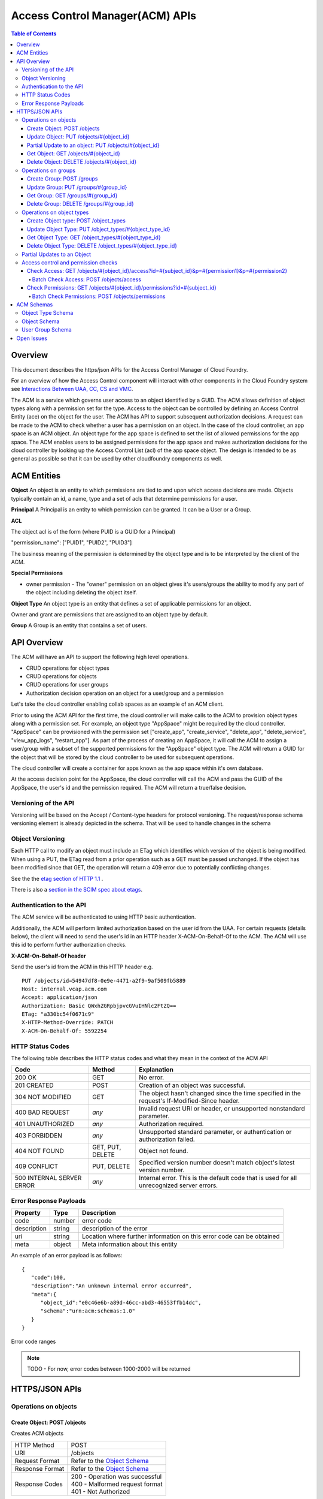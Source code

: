 ==================================
Access Control Manager(ACM) APIs
==================================

.. contents:: Table of Contents

Overview
=========

This document describes the https/json APIs for the Access Control Manager of Cloud Foundry. 

For an overview of how the Access Control component will 
interact with other components in the Cloud Foundry system see 
`Interactions Between UAA, CC, CS and VMC <UAA-CC-CS-Interactions>`__.

The ACM is a service which governs user access to an object identified by a GUID. The ACM allows
definition of object types along with a permission set for the type. Access to the object 
can be controlled by defining an Access Control Entity (ace) on the object for the user. 
The ACM has API to support subsequent authorization decisions. A request can be made to the ACM
to check whether a user has a permission on an object.
In the case of the cloud controller, an app space is an ACM object. An object type for the app space 
is defined to set the list of allowed permissions for the app space. The ACM enables users to be 
assigned permissions for the app space and makes authorization decisions for the cloud controller 
by looking up the Access Control List (acl) of the app space object.
The design is intended to be as general as possible so that it can be used by other cloudfoundry 
components as well.


ACM Entities
============

**Object**
An object is an entity to which permissions are tied to and upon which access decisions are made. 
Objects typically contain an id, a name, type and a set of acls that determine permissions for a user.

**Principal**
A Principal is an entity to which permission can be granted.  It can be a User or a Group.

**ACL**

The object acl is of the form (where PUID is a GUID for a Principal)

"permission_name": ["PUID1", "PUID2", "PUID3"]

The business meaning of the permission is determined by the object type and is to be interpreted by the client of the ACM.

.. DS: I don't get this section at all.  I think I tidied it up so the
.. terminology is clearer, but I still don't know why there are 3
.. PUIDs

**Special Permissions**

- owner permission - The "owner" permission on an object gives it's
  users/groups the ability to modify any part of the object including
  deleting the object itself.

.. grant permission - The "grant" permission on an object gives it's users/groups ability to assign the
.. same or lower rights to another user/group on that object

**Object Type**
An object type is an entity that defines a set of applicable permissions for an object.

Owner and grant are permissions that are assigned to an object type by default.

**Group**
A Group is an entity that contains a set of users.


API Overview
============

The ACM will have an API to support the following high level operations.

- CRUD operations for object types
- CRUD operations for objects
- CRUD operations for user groups
- Authorization decision operation on an object for a user/group and a permission

Let's take the cloud controller enabling collab spaces as an example of an ACM client.
 
Prior to using the ACM API for the first time, the cloud controller
will make calls to the ACM to provision object types along with a
permission set. For example, an object type "AppSpace" might be
required by the cloud controller.  "AppSpace" can be provisioned with
the permission set ["create_app", "create_service", "delete_app",
"delete_service", "view_app_logs", "restart_app"].  As part of the
process of creating an AppSpace, it will call the ACM to assign a
user/group with a subset of the supported permissions for the
"AppSpace" object type. The ACM will return a GUID for the object that
will be stored by the cloud controller to be used for subsequent
operations.

The cloud controller will create a container for apps known as the app space within it's own database.

At the access decision point for the AppSpace, the cloud controller will call the ACM and pass
the GUID of the AppSpace, the user's id and the permission required. The ACM will return a true/false
decision.


Versioning of the API
------------------------------------------------------------------------

Versioning will be based on the Accept / Content-type headers for protocol versioning.
The request/response schema versioning element is already depicted in the schema. That will be used
to handle changes in the schema

.. note::TODO: Describe how version changes from release to release will handle backward compatibility of clients.


.. _`etag header`:


Object Versioning
------------------------------------------------------------------------

Each HTTP call to modify an object must include an ETag which identifies which version 
of the object is being modified. When using a PUT, the ETag read from a prior operation such as a GET 
must be passed unchanged. If the object has been modified since that GET, the operation will 
return a 409 error due to potentially conflicting changes.

See the the `etag section of HTTP 1.1 <http://www.w3.org/Protocols/rfc2616/rfc2616-sec14.html#sec14.19>`__ .

There is also a `section in the SCIM spec about etags <http://www.simplecloud.info/specs/draft-scim-rest-api-01.html#etags>`__.


Authentication to the API
----------------------------------------

The ACM service will be authenticated to using HTTP basic authentication.

Additionally, the ACM will perform limited authorization based on the user id from the UAA.
For certain requests (details below), the client will need to send the user's id in an HTTP header
X-ACM-On-Behalf-Of to the ACM. The ACM will use this id to perform further authorization checks.

.. _onBehalfHeaderInfo:

**X-ACM-On-Behalf-Of header**

Send the user's id from the ACM in this HTTP header e.g.

::

   PUT /objects/id=54947df8-0e9e-4471-a2f9-9af509fb5889
   Host: internal.vcap.acm.com
   Accept: application/json
   Authorization: Basic QWxhZGRpbjpvcGVuIHNlc2FtZQ==
   ETag: "a330bc54f0671c9"
   X-HTTP-Method-Override: PATCH
   X-ACM-On-Behalf-Of: 5592254


HTTP Status Codes
-------------------

The following table describes the HTTP status codes and what they mean in the context of the 
ACM API

=========================== ======================= ===================================
Code                        Method                  Explanation
=========================== ======================= ===================================
200 OK                      GET                     No error.
201 CREATED                 POST                    Creation of an object was successful.
304 NOT MODIFIED            GET                     The object hasn't changed since the time specified in the request's If-Modified-Since header.
400 BAD REQUEST             *any*                   Invalid request URI or header, or unsupported nonstandard parameter.
401 UNAUTHORIZED            *any*                   Authorization required.
403 FORBIDDEN               *any*                   Unsupported standard parameter, or authentication or authorization failed.
404 NOT FOUND               GET, PUT, DELETE        Object not found.
409 CONFLICT                PUT, DELETE             Specified version number doesn't match object's latest version number.
500 INTERNAL SERVER ERROR   *any*                   Internal error. This is the default code that is used for all unrecognized server errors.
=========================== ======================= ===================================


Error Response Payloads
------------------------

======================= ==============  ===================================
Property                Type            Description
======================= ==============  ===================================
code                    number          error code
description             string          description of the error
uri                     string          Location where further information on this error code can be obtained
meta                    object          Meta information about this entity
======================= ==============  ===================================

An example of an error payload is as follows::

    {
       "code":100,
       "description":"An unknown internal error occurred",
       "meta":{
          "object_id":"e0c46e6b-a89d-46cc-abd3-46553ffb14dc",
          "schema":"urn:acm:schemas:1.0"
       }
    }


Error code ranges

.. note:: TODO - For now, error codes between 1000-2000 will be returned

HTTPS/JSON APIs
=====================================

Operations on objects
------------------------------------------------------------------


Create Object: POST /objects
~~~~~~~~~~~~~~~~~~~~~~~~~~~~~~~~~~~~~~~~~~~~~~~~~~~~~~~~~~~~~~~~~~

Creates ACM objects

===============  ===================================
HTTP Method      POST
URI              /objects
Request Format   Refer to the `Object Schema`_
Response Format  Refer to the `Object Schema`_ 
Response Codes   | 200 - Operation was successful
                 | 400 - Malformed request format
                 | 401 - Not Authorized
===============  ===================================

The service responds with an instance of the object schema.

The operation requires passing the user id in the header. See `X-ACM-On-Behalf-Of header`__ 

__ onBehalfHeaderInfo_

Update Object: PUT /objects/#{object_id}
~~~~~~~~~~~~~~~~~~~~~~~~~~~~~~~~~~~~~~~~~~~~~~~~~~~~~~~~~~~~~~~~~~

**Complete update to an ACM object**

===============  ===================================
HTTP Method      PUT
URI              /objects/#{object_id}
Request Format   Refer to the `Object Schema`_
Response Format  Refer to the `Object Schema`_ 
Response Codes   | 200 - Operation was successful
                 | 400 - Malformed request format
                 | 401 - Not Authorized
===============  ===================================

The service responds with an instance of the object schema.

The operation requires passing the user id in the header. See `X-ACM-On-Behalf-Of header`__ 

__ onBehalfHeaderInfo_



**Partial updates to an ACM object**

Sometimes, instead of updating the entire object, it may be necessary to update only a small
section of the schema. e.g. Add a user to a permissionSet.

A partial update allows the caller to only specify the addition/update that's required to the 
schema. The API requires an additional header in the request to indicate that this is for a partial
update.

=================  ===================================
HTTP Method        PUT
URI                /objects/#{object_id}
Additional header  X-HTTP-Method-Override PATCH
Request Format     Refer to the `Object Schema`_
Response Format    Refer to the `Object Schema`_ 
Response Codes     | 200 - Operation was successful
                   | 400 - Malformed request format
                   | 401 - Not Authorized
=================  ===================================

The service responds with an instance of the object schema.

.. _`partial update`:

Partial Update to an object: PUT /objects/#{object_id}
~~~~~~~~~~~~~~~~~~~~~~~~~~~~~~~~~~~~~~~~~~~~~~~~~~~~~~~~~~~~~~~~~~

Since the content of some objects can get large or complex, e.g. Group or Project, a PATCH operation allows for a partial update.

There are three types of attributes that will be affected differently depending on their type

* Singular attributes:
  Singular attributes in the PATCH request body replace the attribute on the Object.
  
* Complex attributes:
  Complex Sub-Attribute values in the PATCH request body are merged into the complex attribute on the Object.
  
* Plural attributes:
  Plural attributes in the PATCH request body are added to the plural attribute on the Object if 
  the value does not yet exist or are merged into the matching plural value on the Object if the 
  value already exists. Plural attribute values are matched by comparing the value Sub-Attribute 
  from the PATCH request body to the value Sub-Attribute of the Object. Plural attributes that do 
  not have a value Sub-Attribute (for example, users) cannot be matched for the purposes of 
  partially updating an an existing value. These must be deleted then added. Similarly, plural 
  attributes that do not have unique value Sub-Attributes must be deleted then added.

For some examples see `Partial Updates to an object`_.



Get Object: GET /objects/#{object_id}
~~~~~~~~~~~~~~~~~~~~~~~~~~~~~~~~~~~~~~~~~~~~~~~~~~~~~~~~~~~~~~~~~~

Gets ACM objects

===============  ===================================
HTTP Method      GET
URI              /objects/#{object_id}
Request Format   N/A
Response Format  Refer to the `Object Schema`_ 
Response Codes   | 200 - Operation was successful
                 | 400 - Malformed request format
                 | 401 - Not Authorized
===============  ===================================

The service responds with the json for the entire object.


Delete Object: DELETE /objects/#{object_id}
~~~~~~~~~~~~~~~~~~~~~~~~~~~~~~~~~~~~~~~~~~~~~~~~~~~~~~~~~~~~~~~~~~

Deletes an ACM object

===============  ===================================
HTTP Method      DELETE
URI              /objects/#{object_id}
Request Format   N/A
Response Format  N/A
Response Codes   | 200 - Operation was successful
                 | 401 - Not Authorized
===============  ===================================

The operation requires passing the user id in the header. See `X-ACM-On-Behalf-Of header`__ 

__ onBehalfHeaderInfo_


Operations on groups
------------------------------------------------------------------


Create Group: POST /groups
~~~~~~~~~~~~~~~~~~~~~~~~~~~~~~~~~~~~~~~~~~~~~~~~~~~~~~~~~~~~~~~~~~

Creates ACM group

===============  ===================================
HTTP Method      POST
URI              /groups
Request Format   Refer to the `User Group Schema`_
Response Format  Refer to the `User Group Schema`_ 
Response Codes   | 200 - Operation was successful
                 | 400 - Malformed request format
                 | 401 - Not Authorized
===============  ===================================

The operation requires passing the user id in the header. See `X-ACM-On-Behalf-Of header`__ 

__ onBehalfHeaderInfo_

Update Group: PUT /groups/#{group_id}
~~~~~~~~~~~~~~~~~~~~~~~~~~~~~~~~~~~~~~~~~~~~~~~~~~~~~~~~~~~~~~~~~~

Updates an ACM group

===============  ===================================
HTTP Method      PUT
URI              /groups/#{group_id}
Request Format   Refer to the `User Group Schema`_
Response Format  Refer to the `User Group Schema`_ 
Response Codes   | 200 - Operation was successful
                 | 400 - Malformed request format
                 | 401 - Not Authorized
===============  ===================================

The operation requires passing the user id in the header. See `X-ACM-On-Behalf-Of header`__ 

__ onBehalfHeaderInfo_

Get Group: GET /groups/#{group_id}
~~~~~~~~~~~~~~~~~~~~~~~~~~~~~~~~~~~~~~~~~~~~~~~~~~~~~~~~~~~~~~~~~~

Gets an ACM group

===============  ===================================
HTTP Method      GET
URI              /groups/#{group_id}
Request Format   N/A
Response Format  Refer to the `User Group Schema`_ 
Response Codes   | 200 - Operation was successful
                 | 400 - Malformed request format
                 | 401 - Not Authorized
===============  ===================================


Delete Group: DELETE /groups/#{group_id}
~~~~~~~~~~~~~~~~~~~~~~~~~~~~~~~~~~~~~~~~~~~~~~~~~~~~~~~~~~~~~~~~~~

Deletes an ACM group

===============  ===================================
HTTP Method      DELETE
URI              /groups/#{group_id}
Request Format   N/A
Response Format  N/A
Response Codes   | 200 - Operation was successful
                 | 401 - Not Authorized
===============  ===================================

The operation requires passing the user id in the header. See `X-ACM-On-Behalf-Of header`__ 

__ onBehalfHeaderInfo_

Operations on object types
------------------------------------------------------------------


Create Object type: POST /object_types
~~~~~~~~~~~~~~~~~~~~~~~~~~~~~~~~~~~~~~~~~~~~~~~~~~~~~~~~~~~~~~~~~~

Creates ACM object type

===============  ===================================
HTTP Method      POST
URI              /object_types
Request Format   Refer to the `Object Type Schema`_
Response Format  Refer to the `Object Type Schema`_ 
Response Codes   | 200 - Operation was successful
                 | 400 - Malformed request format
                 | 401 - Not Authorized
===============  ===================================


Update Object Type: PUT /object_types/#{object_type_id}
~~~~~~~~~~~~~~~~~~~~~~~~~~~~~~~~~~~~~~~~~~~~~~~~~~~~~~~~~~~~~~~~~~

Updates an ACM Object Type

===============  ===================================
HTTP Method      PUT
URI              /object_types/#{object_type_id}
Request Format   Refer to the `Object Type Schema`_
Response Format  Refer to the `Object Type Schema`_ 
Response Codes   | 200 - Operation was successful
                 | 400 - Malformed request format
                 | 401 - Not Authorized
===============  ===================================


Get Object Type: GET /object_types/#{object_type_id}
~~~~~~~~~~~~~~~~~~~~~~~~~~~~~~~~~~~~~~~~~~~~~~~~~~~~~~~~~~~~~~~~~~

Gets an ACM Object Type

===============  ===================================
HTTP Method      GET
URI              /object_types/#{object_type_id}
Request Format   Refer to the `Object Type Schema`_
Response Format  Refer to the `Object Type Schema`_ 
Response Codes   | 200 - Operation was successful
                 | 400 - Malformed request format
                 | 401 - Not Authorized
===============  ===================================



Delete Object Type: DELETE /object_types/#{object_type_id}
~~~~~~~~~~~~~~~~~~~~~~~~~~~~~~~~~~~~~~~~~~~~~~~~~~~~~~~~~~~~~~~~~~~

Deletes an ACM Object Type

===============  ===================================
HTTP Method      GET
URI              /object_types/#{object_type_id}
Request Format   N/A
Response Format  N/A
Response Codes   | 200 - Operation was successful
                 | 401 - Not Authorized
===============  ===================================

**An Object Type will not be able to be deleted until all objects using that object type 
are deleted.**


Partial Updates to an Object
---------------------------------------

**Delete a user 3749285 from the permissionSet of the object**

::

    GET /objects/54947df8-0e9e-4471-a2f9-9af509fb5889
    Host: internal.vcap.acm.com
    Accept: application/json
    Authorization: Basic QWxhZGRpbjpvcGVuIHNlc2FtZQ==


    HTTP/1.1 200 OK
    Content-Type: application/json
    Location: http://internal.vcap.acm.com/objects/54947df8-0e9e-4471-a2f9-9af509fb5889
    ETag: "f250dd84f0671c3"
    
    {
       "name":"www_staging",
       "type":"app_space",
       "id":"54947df8-0e9e-4471-a2f9-9af509fb5889",
       "additionalInfo":{
          "org":"vmware"
       },
       "acl":{
          "read_app":[
             "3749285",
             "4a9a8c60-0cb2-11e1-be50-0800200c9a66"
          ],
          "update_app":[
             "3749285",
             "4a9a8c60-0cb2-11e1-be50-0800200c9a66"
          ],
          "read_app_logs":[
             "3749285",
             "4a9a8c60-0cb2-11e1-be50-0800200c9a66",
             "d1682c64-040f-4511-85a9-62fcff3cbbe2"
          ],
          "read_service":[
             "3749285",
             "4a9a8c60-0cb2-11e1-be50-0800200c9a66"
          ],
          "write_service":[
             "3749285",
             "4a9a8c60-0cb2-11e1-be50-0800200c9a66"
          ]
       },
       "meta":{
          "updated":1273740902,
          "created":1273726800,
          "schema":"urn:acm:schemas:1.0"
       }
    }


::

   PUT /objects/54947df8-0e9e-4471-a2f9-9af509fb5889
   Host: internal.vcap.acm.com
   Accept: application/json
   Authorization: Basic QWxhZGRpbjpvcGVuIHNlc2FtZQ==
   ETag: "a330bc54f0671c9"
   X-HTTP-Method-Override: PATCH

   {
     "acl":{
        "read_app":[
          "4a9a8c60-0cb2-11e1-be50-0800200c9a66"
        ],
        "update_app":[
          "4a9a8c60-0cb2-11e1-be50-0800200c9a66"
        ],
        "read_app_logs":[
          "4a9a8c60-0cb2-11e1-be50-0800200c9a66",
          "d1682c64-040f-4511-85a9-62fcff3cbbe2"
        ],
        "read_service":[
          "4a9a8c60-0cb2-11e1-be50-0800200c9a66"
        ],
        "write_service":[
          "4a9a8c60-0cb2-11e1-be50-0800200c9a66"
        ]
     }
   }
   
   
   HTTP/1.1 200 OK
   Content-Type: application/json
   Location: http://internal.vcap.acm.com/objects/54947df8-0e9e-4471-a2f9-9af509fb5889
   ETag: "f250dd84f0671c3"
   
   {
      "name":"www_staging",
      "type":"app_space",
      "id":"54947df8-0e9e-4471-a2f9-9af509fb5889",
      "additionalInfo":{
          "org":"vmware"
      },
      "acl":{
          "read_app":[
             "4a9a8c60-0cb2-11e1-be50-0800200c9a66"
          ],
          "update_app":[
             "4a9a8c60-0cb2-11e1-be50-0800200c9a66"
          ],
          "read_app_logs":[
             "4a9a8c60-0cb2-11e1-be50-0800200c9a66",
             "d1682c64-040f-4511-85a9-62fcff3cbbe2"
          ],
          "read_service":[
             "4a9a8c60-0cb2-11e1-be50-0800200c9a66"
          ],
          "write_service":[
             "4a9a8c60-0cb2-11e1-be50-0800200c9a66"
          ]
       },
       "meta":{
          "updated":1273740902,
          "created":1273726800,
          "schema":"urn:acm:schemas:1.0"
      }
    }


**Delete the update_app permission from the app space**

::

   PUT /objects/id=54947df8-0e9e-4471-a2f9-9af509fb5889
   Host: internal.vcap.acm.com
   Accept: application/json
   Authorization: Basic QWxhZGRpbjpvcGVuIHNlc2FtZQ==
   ETag: "a330bc54f0671c9"
   X-HTTP-Method-Override: PATCH

   {
       "permissionSet":{
          "update_app":null
       }
   }
   
   
   HTTP/1.1 200 OK
   Content-Type: application/json
   Location: http://internal.vcap.acm.com/objects/54947df8-0e9e-4471-a2f9-9af509fb5889
   ETag: "f250dd84f0671c3"
   
   {
     "name":"www_staging",
     "type":"app_space",
     "id":"54947df8-0e9e-4471-a2f9-9af509fb5889",
     "additionalInfo":{
        "org":"vmware"
     },
     "acl":{
        "read_app":[
          "4a9a8c60-0cb2-11e1-be50-0800200c9a66"
        ],
        "read_app_logs":[
          "4a9a8c60-0cb2-11e1-be50-0800200c9a66",
          "d1682c64-040f-4511-85a9-62fcff3cbbe2"
        ],
        "read_service":[
          "4a9a8c60-0cb2-11e1-be50-0800200c9a66"
        ],
        "write_service":[
          "4a9a8c60-0cb2-11e1-be50-0800200c9a66"
        ]
      },
      "meta":{
        "updated":1273740902,
        "created":1273726800,
        "schema":"urn:acm:schemas:1.0"
     }
   }


Access control and permission checks
---------------------------------------

Check Access: GET /objects/#{object_id}/access?id=#{subject_id}&p=#{permission1}&p=#{permission2}
~~~~~~~~~~~~~~~~~~~~~~~~~~~~~~~~~~~~~~~~~~~~~~~~~~~~~~~~~~~~~~~~~~~~~~~~~~~~~~~~~~~~~~~~~~~~~~~~~~~~

Checks Access of a subject (user/group) to an ACM object

===============  ===================================
HTTP Method      GET
URI              /objects/#{object_id}/access?id=#{subject_id}&p=#{permission1}&p=#{permission2}
Request Format   N/A
Response Format  See below
Response Codes   | 200 - Operation was successful
                 | 401 - Not Authorized
===============  ===================================

The method will return the following response if the subject (user/group) has all the requested 
permissions::

    {"response":"true"}

If the subject does not have a permission in the requested list, the API will return the following::

    {"response":"false"}


Batch Check Access: POST /objects/access
####################################################################################################

Checks Access of a group of subjects (user/group) and ACM objects

===============  ===================================
HTTP Method      POST
URI              /objects/access
Request Format   See below
Response Format  See below
Response Codes   | 200 - Operation was successful
                 | 401 - Not Authorized
===============  ===================================

Request format:: 

    [
        {
            "id": #{object_id1},
            "p": [#{permission1}, #{permission2}, ...]
        },
        {
            "id": #{object_id2},
            "p": [#{permission1}, #{permission2}, ...]
        }
    ]

Response format::

    [
        {
            "id": #{object_id1},
            "response": "false"
        },
        {
            "id": #{object_id2},
            "response": "true"
        }
    ]


Check Permissions: GET /objects/#{object_id}/permissions?id=#{subject_id}
~~~~~~~~~~~~~~~~~~~~~~~~~~~~~~~~~~~~~~~~~~~~~~~~~~~~~~~~~~~~~~~~~~~~~~~~~~~~~~~~~~~~~

Gets the permission set for the subject (user/group) on an object

===============  ===================================
HTTP Method      GET
URI              /objects/#{object_id}/permissions?id=#{subject_id}
Request Format   N/A
Response Format  N/A
Response Codes   | 200 - Operation was successful
                 | 401 - Not Authorized
===============  ===================================

The method will return the following response if the subject (user/group) has some permissions on the
object::

    {
        "permissionSet": ["read_app", "update_app"]
    }

If the subject does not have a permission, the API will return the following::

    {
        "permissionSet":null
    }
    

Batch Check Permissions: POST /objects/permissions
####################################################################################################

Gets the permission set for a set of subjects (user/group) on a set of objects

===============  ===================================
HTTP Method      POST
URI              /objects/permissions
Request Format   See below
Response Format  See below
Response Codes   | 200 - Operation was successful
                 | 401 - Not Authorized
===============  ===================================

Request format:: 

    [
        {
            "id": #{object_id1},
            "subject": #{subject_id1}
        },
        {
            "id": #{object_id2},
            "subject": #{subject_id2}
        }
    ]

Response format::

    [
        {
            "id": #{object_id1},
            "permissionSet": ["read_app", "update_app"]
        },
        {
            "id": #{object_id2},
            "permissionSet": null
        }
    ]


ACM Schemas
=================

Object Type Schema
----------------------

Attributes

======================= ============== ===================================
Property                Type           Description
======================= ============== ===================================
name                    string         name of this object type. Must be unique across the ACM.
id                      string         immutable identifier (not to be included in a request). 
additionalInfo          string         optional - additional information this object.
permissionSet           Array[String]  Set of object permissions for this type.
meta                    object         Meta information about this entity.
======================= ============== ===================================

Example::

    {
       "object_type":"app_space",
       "id":"54947df8-0e9e-4471-a2f9-9af509fb5889",
       "additionalInfo":{"component":"cloud_controller"},
       "permissionSet": [
             "read_app",
             "update_app",
             "read_app_logs",
            "read_service",
             "write_service"
       ],
       "meta":{
          "updated":1273740902,
          "created":1273726800,
          "schema":"urn:acm:schemas:1.0"
       }
    }
    

Object Schema
----------------------

Attributes

======================= ==============  ===================================
Property                Type            Description
======================= ==============  ===================================
name                    string          name of this object.
type                    string          type of this object.
id                      string          immutable identifier (not to be included in a request). 
                                        It is returned in the response.
additionalInfo          string          optional - additional information this object.
acl                     object          map of object permissions => set of users.
meta                    object          meta information about this entity.
======================= ==============  ===================================

Example::

    {
       "name":"www_staging",
       "type":"app_space",
       "id":"54947df8-0e9e-4471-a2f9-9af509fb5889",
       "additionalInfo":{"org":"vmware"},
       "acl": {
             "read_app": ["3749285", "4a9a8c60-0cb2-11e1-be50-0800200c9a66"],
             "update_app": ["3749285", "4a9a8c60-0cb2-11e1-be50-0800200c9a66"],
             "read_app_logs": ["3749285", "4a9a8c60-0cb2-11e1-be50-0800200c9a66", "d1682c64-040f-4511-85a9-62fcff3cbbe2"],
            "read_service": ["3749285", "4a9a8c60-0cb2-11e1-be50-0800200c9a66"],
             "write_service": ["3749285", "4a9a8c60-0cb2-11e1-be50-0800200c9a66"]
       },
       "meta":{
          "updated":1273740902,
          "created":1273726800,
          "schema":"urn:acm:schemas:1.0"
       }
    }


User Group Schema
----------------------

Attributes

======================= ==============  ===================================
Property                Type            Description
======================= ==============  ===================================
name                    string          name of this user group
id                      string          immutable identifier (not to be included in a request). 
                                        It is returned in the response.
additionalInfo          string          additional information for this user group
users                   Array[string]   set of user ids of members of this group
admins                  Array[string]   set of user ids of admins of this group
meta                    object          meta information about this entity
======================= ==============  ===================================

Example::

    {
       "name":"www-developers",
       "id":"54947df8-0e9e-4471-a2f9-9af509fb5889",
       "additionalInfo":{"org":"vmware"},
       "users": [123268, 245424, 335111, 930290, 123055],
       "admins": [123268, 111332],
       "meta":{
          "updated":1273740902,
          "created":1273726800,
          "schema":"urn:acm:schemas:1.0"
       }
    }


Open Issues
=============

- Deleting object types needs to be figured out.

- Return codes need to be looked at again. Need to update return codes for operation failures.
